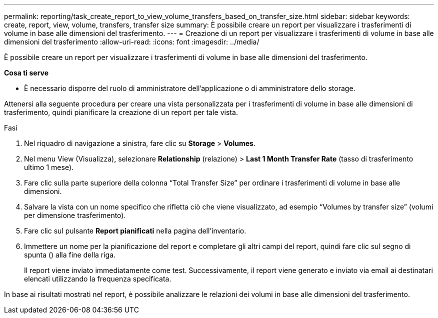 ---
permalink: reporting/task_create_report_to_view_volume_transfers_based_on_transfer_size.html 
sidebar: sidebar 
keywords: create, report, view, volume, transfers, transfer size 
summary: È possibile creare un report per visualizzare i trasferimenti di volume in base alle dimensioni del trasferimento. 
---
= Creazione di un report per visualizzare i trasferimenti di volume in base alle dimensioni del trasferimento
:allow-uri-read: 
:icons: font
:imagesdir: ../media/


[role="lead"]
È possibile creare un report per visualizzare i trasferimenti di volume in base alle dimensioni del trasferimento.

*Cosa ti serve*

* È necessario disporre del ruolo di amministratore dell'applicazione o di amministratore dello storage.


Attenersi alla seguente procedura per creare una vista personalizzata per i trasferimenti di volume in base alle dimensioni di trasferimento, quindi pianificare la creazione di un report per tale vista.

.Fasi
. Nel riquadro di navigazione a sinistra, fare clic su *Storage* > *Volumes*.
. Nel menu View (Visualizza), selezionare *Relationship* (relazione) > *Last 1 Month Transfer Rate* (tasso di trasferimento ultimo 1 mese).
. Fare clic sulla parte superiore della colonna "`Total Transfer Size`" per ordinare i trasferimenti di volume in base alle dimensioni.
. Salvare la vista con un nome specifico che rifletta ciò che viene visualizzato, ad esempio "`Volumes by transfer size`" (volumi per dimensione trasferimento).
. Fare clic sul pulsante *Report pianificati* nella pagina dell'inventario.
. Immettere un nome per la pianificazione del report e completare gli altri campi del report, quindi fare clic sul segno di spunta (image:../media/blue_check.gif[""]) alla fine della riga.
+
Il report viene inviato immediatamente come test. Successivamente, il report viene generato e inviato via email ai destinatari elencati utilizzando la frequenza specificata.



In base ai risultati mostrati nel report, è possibile analizzare le relazioni dei volumi in base alle dimensioni del trasferimento.
